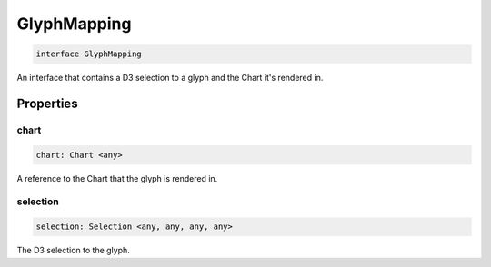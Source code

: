 .. role:: trst-class
.. role:: trst-interface
.. role:: trst-function
.. role:: trst-property
.. role:: trst-property-desc
.. role:: trst-method
.. role:: trst-method-desc
.. role:: trst-parameter
.. role:: trst-type
.. role:: trst-type-parameter

.. _GlyphMapping:

:trst-class:`GlyphMapping`
==========================

.. container:: collapsible

  .. code-block:: typescript

    interface GlyphMapping

.. container:: content

  An interface that contains a D3 selection to a glyph and the Chart it's rendered in.

Properties
----------

chart
*****

.. container:: collapsible

  .. code-block:: typescript

    chart: Chart <any>

.. container:: content

  A reference to the Chart that the glyph is rendered in.

selection
*********

.. container:: collapsible

  .. code-block:: typescript

    selection: Selection <any, any, any, any>

.. container:: content

  The D3 selection to the glyph.

